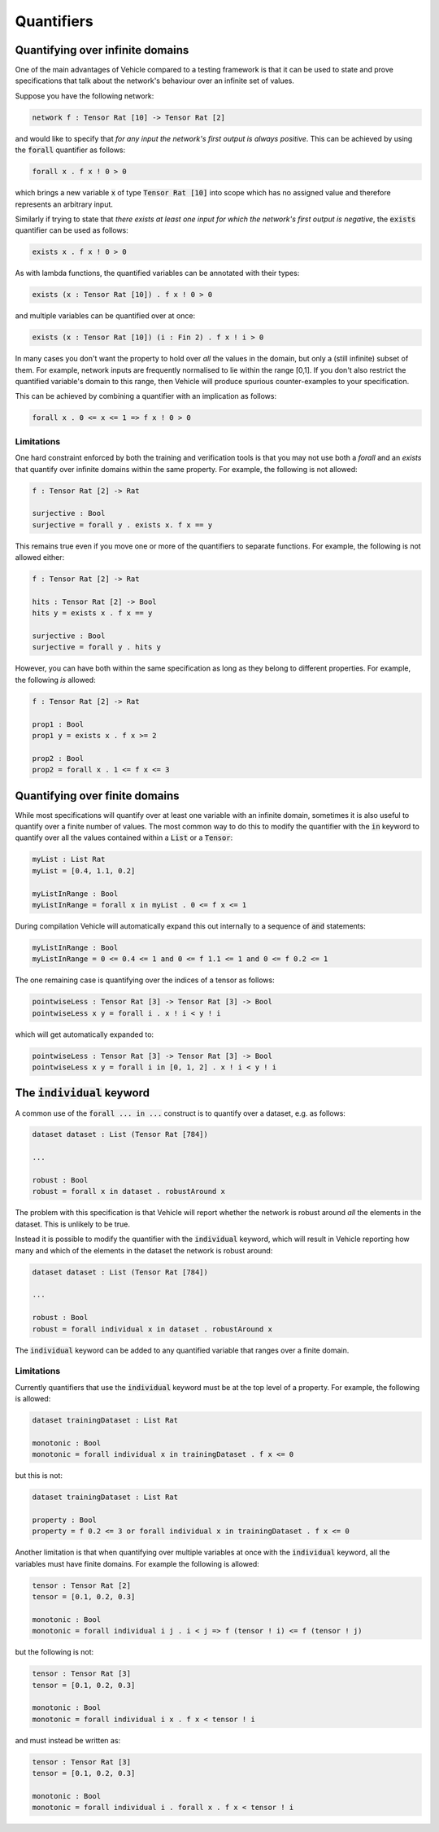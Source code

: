 Quantifiers
===========

.. autosummary::
   :toctree: generated

Quantifying over infinite domains
---------------------------------

One of the main advantages of Vehicle compared to a testing framework is
that it can be used to state and prove specifications that talk about the
network's behaviour over an infinite set of values.

Suppose you have the following network:

.. code-block:: agda

   network f : Tensor Rat [10] -> Tensor Rat [2]

and would like to specify that *for any input the network's first
output is always positive*.
This can be achieved by using the :code:`forall` quantifier as follows:

.. code-block:: agda

   forall x . f x ! 0 > 0

which brings a new variable :code:`x` of type :code:`Tensor Rat [10]` into
scope which has no assigned value and therefore represents an arbitrary input.

Similarly if trying to state that *there exists at least one input for which
the network's first output is negative*, the :code:`exists` quantifier can be
used as follows:

.. code-block:: agda

   exists x . f x ! 0 > 0

As with lambda functions, the quantified variables can be annotated with
their types:

.. code-block:: agda

   exists (x : Tensor Rat [10]) . f x ! 0 > 0

and multiple variables can be quantified over at once:

.. code-block:: agda

   exists (x : Tensor Rat [10]) (i : Fin 2) . f x ! i > 0

In many cases you don't want the property to hold over *all* the
values in the domain, but only a (still infinite) subset of them.
For example, network inputs are frequently normalised to lie
within the range [0,1]. If you don't also restrict the quantified
variable's domain to this range, then Vehicle will produce spurious
counter-examples to your specification.

This can be achieved by combining a quantifier with an implication
as follows:

.. code-block:: agda

   forall x . 0 <= x <= 1 => f x ! 0 > 0

Limitations
~~~~~~~~~~~

One hard constraint enforced by both the training and
verification tools is that you may not use both a `forall` and
an `exists` that quantify over infinite domains within the same property.
For example, the following is not allowed:

.. code-block:: agda

   f : Tensor Rat [2] -> Rat

   surjective : Bool
   surjective = forall y . exists x. f x == y

This remains true even if you move one or more of the quantifiers to
separate functions. For example, the following is not allowed either:

.. code-block:: agda

   f : Tensor Rat [2] -> Rat

   hits : Tensor Rat [2] -> Bool
   hits y = exists x . f x == y

   surjective : Bool
   surjective = forall y . hits y

However, you can have both within the same specification as long as
they belong to different properties. For example, the following *is*
allowed:

.. code-block:: agda

   f : Tensor Rat [2] -> Rat

   prop1 : Bool
   prop1 y = exists x . f x >= 2

   prop2 : Bool
   prop2 = forall x . 1 <= f x <= 3


Quantifying over finite domains
-------------------------------

While most specifications will quantify over at least one variable
with an infinite domain, sometimes it is also useful to quantify
over a finite number of values. The most common way to do this to
modify the quantifier with the :code:`in` keyword to quantify over
all the values contained within a :code:`List` or a :code:`Tensor`:

.. code-block:: agda

   myList : List Rat
   myList = [0.4, 1.1, 0.2]

   myListInRange : Bool
   myListInRange = forall x in myList . 0 <= f x <= 1

During compilation Vehicle will automatically expand this out internally
to a sequence of :code:`and` statements:

.. code-block:: agda

   myListInRange : Bool
   myListInRange = 0 <= 0.4 <= 1 and 0 <= f 1.1 <= 1 and 0 <= f 0.2 <= 1

The one remaining case is quantifying over the indices of a tensor as follows:

.. code-block:: agda

   pointwiseLess : Tensor Rat [3] -> Tensor Rat [3] -> Bool
   pointwiseLess x y = forall i . x ! i < y ! i

which will get automatically expanded to:

.. code-block:: agda

   pointwiseLess : Tensor Rat [3] -> Tensor Rat [3] -> Bool
   pointwiseLess x y = forall i in [0, 1, 2] . x ! i < y ! i

The :code:`individual` keyword
------------------------------

A common use of the :code:`forall ... in ...` construct is to quantify
over a dataset, e.g. as follows:

.. code-block:: agda

   dataset dataset : List (Tensor Rat [784])

   ...

   robust : Bool
   robust = forall x in dataset . robustAround x

The problem with this specification is that Vehicle will report whether
the network is robust around *all* the elements in the dataset. This is
unlikely to be true.

Instead it is possible to modify the quantifier with the :code:`individual`
keyword, which will result in Vehicle reporting how many and which of the
elements in the dataset the network is robust around:

.. code-block:: agda

   dataset dataset : List (Tensor Rat [784])

   ...

   robust : Bool
   robust = forall individual x in dataset . robustAround x

The :code:`individual` keyword can be added to any quantified variable
that ranges over a finite domain.

Limitations
~~~~~~~~~~~

Currently quantifiers that use the :code:`individual` keyword must
be at the top level of a property. For example, the following is
allowed:

.. code-block:: agda

   dataset trainingDataset : List Rat

   monotonic : Bool
   monotonic = forall individual x in trainingDataset . f x <= 0

but this is not:

.. code-block:: agda

   dataset trainingDataset : List Rat

   property : Bool
   property = f 0.2 <= 3 or forall individual x in trainingDataset . f x <= 0

Another limitation is that when quantifying over multiple variables
at once with the :code:`individual` keyword, all the variables must have
finite domains. For example the following is allowed:

.. code-block:: agda

   tensor : Tensor Rat [2]
   tensor = [0.1, 0.2, 0.3]

   monotonic : Bool
   monotonic = forall individual i j . i < j => f (tensor ! i) <= f (tensor ! j)

but the following is not:

.. code-block:: agda

   tensor : Tensor Rat [3]
   tensor = [0.1, 0.2, 0.3]

   monotonic : Bool
   monotonic = forall individual i x . f x < tensor ! i

and must instead be written as:

.. code-block:: agda

   tensor : Tensor Rat [3]
   tensor = [0.1, 0.2, 0.3]

   monotonic : Bool
   monotonic = forall individual i . forall x . f x < tensor ! i
